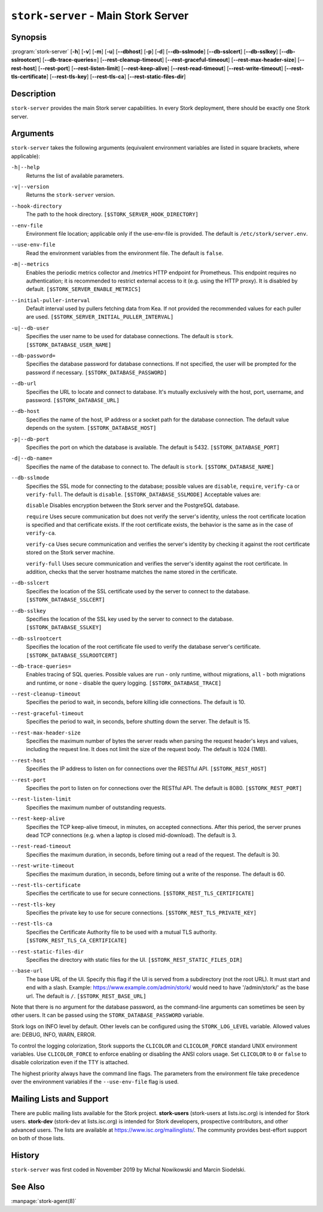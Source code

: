 ..
   Copyright (C) 2019-2023 Internet Systems Consortium, Inc. ("ISC")

   This Source Code Form is subject to the terms of the Mozilla Public
   License, v. 2.0. If a copy of the MPL was not distributed with this
   file, You can obtain one at http://mozilla.org/MPL/2.0/.

   See the COPYRIGHT file distributed with this work for additional
   information regarding copyright ownership.

.. _man-stork-server:

``stork-server`` - Main Stork Server
------------------------------------

Synopsis
~~~~~~~~

:program:`stork-server` [**-h**] [**-v**] [**-m**] [**-u**] [**--dbhost**] [**-p**] [**-d**] [**--db-sslmode**] [**--db-sslcert**] [**--db-sslkey**] [**--db-sslrootcert**] [**--db-trace-queries=**] [**--rest-cleanup-timeout**] [**--rest-graceful-timeout**] [**--rest-max-header-size**] [**--rest-host**] [**--rest-port**] [**--rest-listen-limit**] [**--rest-keep-alive**] [**--rest-read-timeout**] [**--rest-write-timeout**] [**--rest-tls-certificate**] [**--rest-tls-key**] [**--rest-tls-ca**] [**--rest-static-files-dir**]

Description
~~~~~~~~~~~

``stork-server`` provides the main Stork server capabilities. In
every Stork deployment, there should be exactly one Stork server.

Arguments
~~~~~~~~~

``stork-server`` takes the following arguments (equivalent environment variables are listed in square brackets, where applicable):

``-h|--help``
   Returns the list of available parameters.

``-v|--version``
   Returns the ``stork-server`` version.

``--hook-directory``
   The path to the hook directory. ``[$STORK_SERVER_HOOK_DIRECTORY]``

``--env-file``
   Environment file location; applicable only if the use-env-file is provided. The default is ``/etc/stork/server.env``.

``--use-env-file``
   Read the environment variables from the environment file. The default is ``false``.

``-m|--metrics``
   Enables the periodic metrics collector and /metrics HTTP endpoint for Prometheus. This endpoint requires no authentication; it is recommended to restrict external access to it (e.g. using the HTTP proxy). It is disabled by default. ``[$STORK_SERVER_ENABLE_METRICS]``

``--initial-puller-interval``
   Default interval used by pullers fetching data from Kea. If not provided the recommended values for each puller are used. ``[$STORK_SERVER_INITIAL_PULLER_INTERVAL]``

``-u|--db-user``
   Specifies the user name to be used for database connections. The default is ``stork``. ``[$STORK_DATABASE_USER_NAME]``

``--db-password=``
   Specifies the database password for database connections. If not specified, the user will be prompted for the password if necessary. ``[$STORK_DATABASE_PASSWORD]``

``--db-url``
   Specifies the URL to locate and connect to database. It's mutually exclusively with the host, port, username, and password. ``[$STORK_DATABASE_URL]``

``--db-host``
   Specifies the name of the host, IP address or a socket path for the database connection. The default value depends on the system. ``[$STORK_DATABASE_HOST]``

``-p|--db-port``
   Specifies the port on which the database is available. The default is 5432. ``[$STORK_DATABASE_PORT]``

``-d|--db-name=``
   Specifies the name of the database to connect to. The default is ``stork``. ``[$STORK_DATABASE_NAME]``

``--db-sslmode``
   Specifies the SSL mode for connecting to the database; possible values are ``disable``, ``require``, ``verify-ca`` or ``verify-full``. The default is ``disable``. ``[$STORK_DATABASE_SSLMODE]`` Acceptable values are:

   ``disable``
   Disables encryption between the Stork server and the PostgreSQL database.

   ``require``
   Uses secure communication but does not verify the server's identity, unless the
   root certificate location is specified and that certificate exists.
   If the root certificate exists, the behavior is the same as in the case of ``verify-ca``.

   ``verify-ca``
   Uses secure communication and verifies the server's identity by checking it
   against the root certificate stored on the Stork server machine.

   ``verify-full``
   Uses secure communication and verifies the server's identity against the root
   certificate. In addition, checks that the server hostname matches the
   name stored in the certificate.

``--db-sslcert``
   Specifies the location of the SSL certificate used by the server to connect to the database. ``[$STORK_DATABASE_SSLCERT]``

``--db-sslkey``
   Specifies the location of the SSL key used by the server to connect to the database. ``[$STORK_DATABASE_SSLKEY]``

``--db-sslrootcert``
   Specifies the location of the root certificate file used to verify the database server's certificate. ``[$STORK_DATABASE_SSLROOTCERT]``

``--db-trace-queries=``
   Enables tracing of SQL queries. Possible values are ``run`` - only runtime, without migrations, ``all`` - both migrations and runtime, or ``none`` - disable the query logging.
   ``[$STORK_DATABASE_TRACE]``

``--rest-cleanup-timeout``
   Specifies the period to wait, in seconds, before killing idle connections. The default is 10.

``--rest-graceful-timeout``
   Specifies the period to wait, in seconds, before shutting down the server. The default is 15.

``--rest-max-header-size``
   Specifies the maximum number of bytes the server reads when parsing the request header's keys and
   values, including the request line. It does not limit the size of the request body. The default is 1024 (1MB).

``--rest-host``
   Specifies the IP address to listen on for connections over the RESTful API. ``[$STORK_REST_HOST]``

``--rest-port``
   Specifies the port to listen on for connections over the RESTful API. The default is 8080. ``[$STORK_REST_PORT]``

``--rest-listen-limit``
   Specifies the maximum number of outstanding requests.

``--rest-keep-alive``
   Specifies the TCP keep-alive timeout, in minutes, on accepted connections. After this period, the server prunes dead TCP connections (e.g. when a laptop is closed mid-download). The default is 3.

``--rest-read-timeout``
   Specifies the maximum duration, in seconds, before timing out a read of the request. The default is 30.

``--rest-write-timeout``
   Specifies the maximum duration, in seconds, before timing out a write of the response. The default is 60.

``--rest-tls-certificate``
   Specifies the certificate to use for secure connections. ``[$STORK_REST_TLS_CERTIFICATE]``

``--rest-tls-key``
   Specifies the private key to use for secure connections. ``[$STORK_REST_TLS_PRIVATE_KEY]``

``--rest-tls-ca``
   Specifies the Certificate Authority file to be used with a mutual TLS authority. ``[$STORK_REST_TLS_CA_CERTIFICATE]``

``--rest-static-files-dir``
   Specifies the directory with static files for the UI. ``[$STORK_REST_STATIC_FILES_DIR]``

``--base-url``
   The base URL of the UI. Specify this flag if the UI is served from a subdirectory (not the root URL). It must start and end with a slash. Example: https://www.example.com/admin/stork/ would need to have '/admin/stork/' as the base url. The default is ``/``. ``[$STORK_REST_BASE_URL]``

Note that there is no argument for the database password, as the command-line arguments can sometimes be seen
by other users. It can be passed using the ``STORK_DATABASE_PASSWORD`` variable.

Stork logs on INFO level by default. Other levels can be configured using the
``STORK_LOG_LEVEL`` variable. Allowed values are: DEBUG, INFO, WARN, ERROR.

To control the logging colorization, Stork supports the ``CLICOLOR`` and
``CLICOLOR_FORCE`` standard UNIX environment variables. Use ``CLICOLOR_FORCE`` to
enforce enabling or disabling the ANSI colors usage. Set ``CLICOLOR`` to ``0`` or
``false`` to disable colorization even if the TTY is attached.

The highest priority always have the command line flags. The parameters from the
environment file take precedence over the environment variables if the
``--use-env-file`` flag is used.

Mailing Lists and Support
~~~~~~~~~~~~~~~~~~~~~~~~~

There are public mailing lists available for the Stork project. **stork-users**
(stork-users at lists.isc.org) is intended for Stork users. **stork-dev**
(stork-dev at lists.isc.org) is intended for Stork developers, prospective
contributors, and other advanced users. The lists are available at
https://www.isc.org/mailinglists/. The community provides best-effort support
on both of those lists.

History
~~~~~~~

``stork-server`` was first coded in November 2019 by Michal
Nowikowski and Marcin Siodelski.

See Also
~~~~~~~~

:manpage:`stork-agent(8)`
